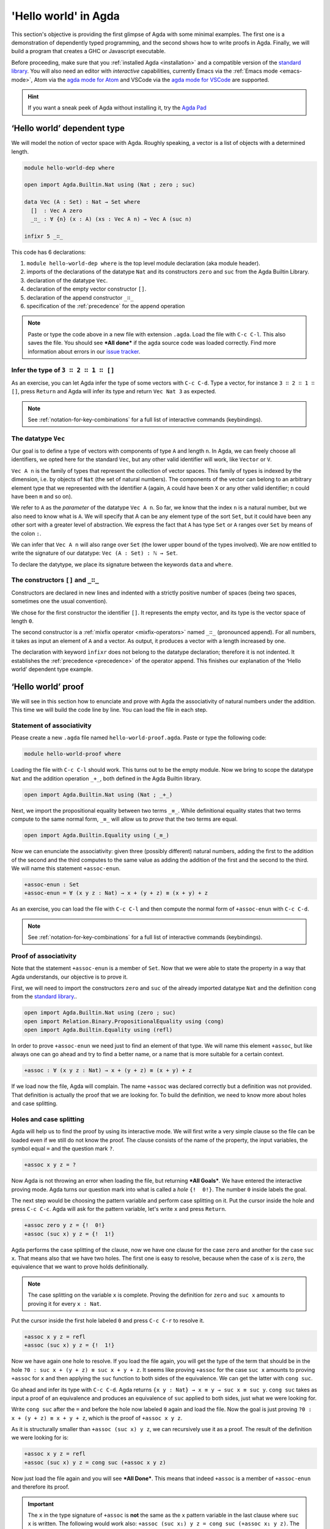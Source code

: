 
..
  ::
  module getting-started.hello-world where

*********************
'Hello world' in Agda
*********************

This section's objective is providing the first glimpse of Agda with some
minimal examples. The first one is a demonstration of dependently typed
programming, and the second shows how to write proofs in Agda. Finally, we
will build a program that creates a GHC or Javascript executable.

Before proceeding, make sure that you :ref:`installed Agda <installation>`
and a compatible version of the `standard library
<https://github.com/agda/agda-stdlib/blob/master/notes/installation-guide.md>`_.
You will also need an editor with *interactive* capabilities, currently
Emacs via the :ref:`Emacs mode <emacs-mode>`, Atom via the
`agda mode for Atom <agda-mode_>`_ and VSCode via the
`agda mode for VSCode <vs-code_>`_ are supported.

.. _agda-mode: https://github.com/banacorn/agda-mode
.. _vs-code: https://github.com/banacorn/agda-mode-vscode

.. hint:: If you want a sneak peek of Agda without installing it, try the
  `Agda Pad <agda-pad_>`_

.. _agda-pad: https://agdapad.quasicoherent.io/

‘Hello world’ dependent type
============================

We will model the notion of vector space with Agda. Roughly speaking, a vector
is a list of objects with a determined length.

.. code-block:: agda

  module hello-world-dep where

  open import Agda.Builtin.Nat using (Nat ; zero ; suc)

  data Vec (A : Set) : Nat → Set where
    []  : Vec A zero
    _∷_ : ∀ {n} (x : A) (xs : Vec A n) → Vec A (suc n)

  infixr 5 _∷_

This code has 6 declarations:

1. ``module hello-world-dep where`` is the top level module declaration
   (aka module header).
2. imports of the declarations of the datatype ``Nat`` and its constructors
   ``zero`` and ``suc`` from the Agda Builtin Library.
3. declaration of the datatype ``Vec``.
4. declaration of the empty vector constructor ``[]``.
5. declaration of the append constructor ``_∷_``
6. specification of the :ref:`precedence` for the append operation

.. note:: Paste or type the code above in a new file with extension ``.agda``.
  Load the file with ``C-c C-l``. This also saves the file. You should see
  ***All done*** if the agda source code was loaded correctly. Find more
  information about errors in our
  `issue tracker <https://github.com/agda/agda/issues>`_.

Infer the type of ``3 ∷ 2 ∷ 1 ∷ []``
------------------------------------

As an exercise, you can let Agda infer the type of some vectors with ``C-c C-d``.
Type a vector, for instance ``3 ∷ 2 ∷ 1 ∷ []``, press ``Return`` and Agda
will infer its type and return ``Vec Nat 3`` as expected.

.. note:: See :ref:`notation-for-key-combinations` for a full list of
  interactive commands (keybindings).

The datatype ``Vec``
--------------------

Our goal is to define a type of vectors with components of type ``A`` and
length ``n``. In Agda, we can freely choose all identifiers, we opted here
for the standard ``Vec``, but any other valid identifier will work, like
``Vector`` or ``V``.

``Vec A n`` is the family of types that represent the collection
of vector spaces. This family of types is indexed by the dimension, i.e. by
objects of ``Nat`` (the set of natural numbers). The components of the vector
can belong to an arbitrary element type that we represented with the identifier
``A`` (again, ``A`` could have been ``X`` or any other valid identifier; ``n``
could have been ``m`` and so on).

We refer to ``A`` as the *parameter* of the datatype ``Vec A n``. So far, we
know that the index ``n`` is a natural number, but we also need to know what
is ``A``. We will specify that A can be any element type of the sort ``Set``,
but it could have been any other sort with a greater level of abstraction. We
express the fact that ``A`` has type ``Set`` or ``A`` ranges over ``Set`` by
means of the colon ``:``.

We can infer that ``Vec A n`` will also range over ``Set`` (the lower upper
bound of the types involved). We are now entitled to write the signature of
our datatype: ``Vec (A : Set) : ℕ → Set``.

To declare the datytype, we place its signature between the keywords ``data``
and ``where``.

The constructors ``[]`` and ``_∷_``
-----------------------------------

Constructors are declared in new lines and indented with a strictly positive
number of spaces (being two spaces, sometimes one the usual convention).

We chose for the first constructor the identifier ``[]``. It represents the
empty vector, and its type is the vector space of length ``0``.

The second constructor is a :ref:`mixfix operator <mixfix-operators>` named
``_∷_`` (pronounced append). For all numbers, it takes as input an element
of ``A`` and a vector. As output, it produces a vector with a length
increased by one.

The declaration with keyword ``ìnfixr`` does not belong to the datatype
declaration; therefore it is not indented. It establishes the
:ref:`precedence <precedence>` of the operator append. This finishes our
explanation of the ‘Hello world’ dependent type example.

‘Hello world’ proof
===================

We will see in this section how to enunciate and prove with Agda the
associativity of natural numbers under the addition. This time we will build
the code line by line. You can load the file in each step.

Statement of associativity
--------------------------

Please create a new ``.agda`` file named ``hello-world-proof.agda``.
Paste or type the following code:

.. code-block:: agda

  module hello-world-proof where

Loading the file with ``C-c C-l`` should work. This turns out to be the empty
module. Now we bring to scope the datatype ``Nat`` and the addition operation
``_+_``, both defined in the Agda Builtin library.

.. code-block:: agda

  open import Agda.Builtin.Nat using (Nat ; _+_)

Next, we import the propositional equality between two terms ``_≡_``. While
definitional equality states that two terms compute to the same normal form,
``_≡_`` will allow us to *prove* that the two terms are equal.

.. code-block:: agda

  open import Agda.Builtin.Equality using (_≡_)

Now we can enunciate the associativity: given three (possibly different)
natural numbers, adding the first to the addition of the second and the third
computes to the same value as adding the addition of the first and the second
to the third. We will name this statement ``+assoc-enun``.

.. code-block:: agda

  +assoc-enun : Set
  +assoc-enun = ∀ (x y z : Nat) → x + (y + z) ≡ (x + y) + z

As an exercise, you can load the file with ``C-c C-l`` and then compute the
normal form of ``+assoc-enun`` with ``C-c C-d``.

.. note:: See :ref:`notation-for-key-combinations` for a full list of
  interactive commands (keybindings).

Proof of associativity
----------------------

Note that the statement ``+assoc-enun`` is a member of ``Set``. Now that we
were able to state the property in a way that Agda understands, our objective
is to prove it.

First, we will need to import the constructors ``zero`` and ``suc`` of the
already imported datatype ``Nat`` and the definition ``cong`` from the
`standard library <std-lib_>`_..

.. code-block:: agda

  open import Agda.Builtin.Nat using (zero ; suc)
  open import Relation.Binary.PropositionalEquality using (cong)
  open import Agda.Builtin.Equality using (refl)

In order to prove ``+assoc-enun`` we need just to find an element of that type.
We will name this element ``+assoc``, but like always one can go ahead and try
to find a better name, or a name that is more suitable for a certain context.

.. code-block:: agda

  +assoc : ∀ (x y z : Nat) → x + (y + z) ≡ (x + y) + z

If we load now the file, Agda will complain. The name ``+assoc`` was declared
correctly but a definition was not provided. That definition is actually the
proof that we are looking for. To build the definition, we need to know more
about holes and case splitting.

Holes and case splitting
------------------------

Agda will help us to find the proof by using its interactive mode. We will
first write a very simple clause so the file can be loaded even if we still
do not know the proof. The clause consists of the name of the property, the
input variables, the symbol equal ``=`` and the question mark ``?``.

.. code-block:: agda

  +assoc x y z = ?

Now Agda is not throwing an error when loading the file, but returning
***All Goals***. We have entered the interactive proving mode. Agda turns
our question mark into what is called a *hole* ``{!  0!}``. The number
``0`` inside labels the goal.

The next step would be choosing the pattern variable and perform case
splitting on it. Put the cursor inside the hole and press ``C-c C-c``.
Agda will ask for the pattern variable, let's write ``x`` and press
``Return``.

.. code-block:: agda

  +assoc zero y z = {!  0!}
  +assoc (suc x) y z = {!  1!}

Agda performs the case splitting of the clause, now we have one clause for
the case ``zero`` and another for the case ``suc x``. That means also that
we have two holes. The first one is easy to resolve, because when the case
of ``x`` is ``zero``, the equivalence that we want to prove holds
definitionally.

.. note:: The case splitting on the variable ``x`` is complete.
  Proving the definition for ``zero`` and ``suc x`` amounts to proving it
  for every ``x : Nat``.

Put the cursor inside the first hole labeled ``0`` and press ``C-c C-r``
to resolve it.

.. code-block:: agda

  +assoc x y z = refl
  +assoc (suc x) y z = {!  1!}

Now we have again one hole to resolve. If you load the file again, you will
get the type of the term that should be in the hole
``?0 : suc x + (y + z) ≡ suc x + y + z``. It seems like proving ``+assoc``
for the case ``suc x`` amounts to proving ``+assoc`` for ``x`` and then
applying the ``suc`` function to both sides of the equivalence. We can get the
latter with ``cong suc``.

Go ahead and infer its type with ``C-c C-d``. Agda returns
``{x y : Nat} → x ≡ y → suc x ≡ suc y``. ``cong suc`` takes as input a proof
of an equivalence and produces an equivalence of ``suc`` applied to both
sides, just what we were looking for.

Write ``cong suc`` after the ``=`` and before the hole now labeled ``0`` again
and load the file. Now the goal is just proving
``?0 : x + (y + z) ≡ x + y + z``, which is the proof of ``+assoc x y z``.

As it is structurally smaller than ``+assoc (suc x) y z``, we can recursively
use it as a proof. The result of the definition we were looking for is:

.. code-block:: agda

  +assoc x y z = refl
  +assoc (suc x) y z = cong suc (+assoc x y z)

Now just load the file again and you will see ***All Done***. This means that
indeed ``+assoc`` is a member of ``+assoc-enun`` and therefore its proof.

.. important::
  The ``x`` in the type signature of ``+assoc`` is **not** the same as the
  ``x`` pattern variable in the last clause where ``suc x`` is written. The
  following would work also: ``+assoc (suc x₁) y z = cong suc (+assoc x₁ y z)``.
  The scope of a variable declared in a signature is restricted to the
  signature itself.

Here is the final code of the ‘Hello world’ proof example:

.. code-block:: agda

  module hello-world-proof where

  open import Agda.Builtin.Nat using (Nat ; _+_)
  open import Agda.Builtin.Equality using (_≡_)

  +assoc-enun : Set
  +assoc-enun = ∀ (x y z : Nat) → x + (y + z) ≡ (x + y) + z

  open import Agda.Builtin.Nat using (zero ; suc)
  open import Relation.Binary.PropositionalEquality using (cong)
  open import Agda.Builtin.Equality using (refl)

  +assoc : ∀ (x y z : Nat) → x + (y + z) ≡ (x + y) + z
  +assoc zero y z = refl
  +assoc (suc x) y z = cong suc (+assoc x y z)

.. note:: You can learn more details about proving in the chapter
  `Proof by Induction <plfa-induction_>`_ of the
  `Programming Language Foundations in Agda <plfa_>`_ online book.

.. _plfa-induction: https://plfa.github.io/Induction/
.. _plfa: https://plfa.github.io

‘Hello world’ program
=====================

Agda is a dependently typed functional programming language. This entails the
fact that it is possible to write programs in Agda that interact with the
world. In this section, we will write a first ‘Hello world’ program in Agda
that we will be able to compile and execute right away.

Agda Source Code
----------------

First, we create a new file named ``hello-world-prog.agda`` with Emacs or Atom
in a folder that we will refer to as our top-level folder.

.. hint:: Agda programs are structured in :ref:`modules <module-system>`. The
  first module in each file is the *top-level* module whose name
  matches the filename.

.. code-block:: agda

  module hello-world-prog where

  open import Agda.Builtin.IO using (IO)
  open import Agda.Builtin.Unit using (⊤)
  open import Agda.Builtin.String using (String)

  postulate putStrLn : String → IO ⊤
  {-# FOREIGN GHC import qualified Data.Text as T #-}
  {-# COMPILE GHC putStrLn = putStrLn . T.unpack #-}

  main : IO ⊤
  main = putStrLn "Hello world!"

This code is self-contained and has several declarations:

1. imports of the ``ÌO``, ``⊤`` and ``String`` datatypes from the
   `standard library <std-lib_>`_.
2. postulate of the function type ``putStrLn``.
3. declaration of compilation :ref:`pragmas <pragmas>`.
4. definition of ``main``.

.. note:: Paste or type the code above in a new file with extension ``.agda``.
  Load the file with ``C-c C-l``. This also saves the file. You should see
  ***All done*** if the agda source code was loaded correctly. Find more
  information about errors in our
  `issue tracker <https://github.com/agda/agda/issues>`_.

Compilation with GHC Backend
----------------------------

Once loaded, you can compile the program directly from Emacs or Atom by
pressing ``C-c C-x C-c``. Alternatively, you can open a terminal session,
navigate to your top-level folder and run:

.. code-block::

  agda --compile hello-world-prog.agda

.. warning:: Frequent error when compiling: ``primFloatEquality`` requires the
  `ieee754 <http://hackage.haskell.org/package/ieee754>`_ haskell library.
  Usually ``cabal install ieee754`` in the command line does the trick.

The ``--compile`` flag here creates via the :ref:`GHC backend <ghc-backend>`
a binary file in the top-level folder that the computer can execute.

Finally, you can then run the executable (``./hello-world-prog`` on Unix
systems, ``hello-world-prog.exe`` on Windows) from the command line:

.. code-block::

  $ cd <your top-level folder>
  $ ./hello
  Hello, World!

.. tip:: A module exporting a function ``main : IO a`` can be :ref:`compiled
  <compiling-agda-programs>` to a standalone executable.  For example:
  ``main = run (putStrLn "Hello, World!")`` runs the ``IO`` command
  ``putStrLn "Hello, World!"`` and then quits the program.

.. _std-lib: https://github.com/agda/agda-stdlib

Compilation with JavaScript Backend
-----------------------------------

The :ref:`JavaScript backend <javascript-backend>` will translate the Agda
source code of the ``hello-world-prog.agda`` file to JavaScript code.

Open a terminal session, navigate to your top-level folder and run:

.. code-block::

  agda --js hello-world-prog.agda

This will create several ``.js`` files in your top-level folder. The file
corresponding to our source code will have the name
``jAgda.hello-world-prog.js``.

.. hint:: The additional ``--js-optimize`` flag typically makes the generated
  JavaScript code faster but less readable. On the other hand, the
  ``--js-minify`` flag makes the generated JavaScript code smaller and still
  less readable.

Where to go from here?
======================

There are many books and tutorials on Agda. We recommend this
:ref:`list of tutorials <tutorial-list>`.

Join the Agda Community!
------------------------

Get in touch and join the `Agda community <agda-community_>`_. Chat with us in
Gitter, we have the `Agda channel <gitter-agda_>`_ and the
`Cubical channel <gitter-cubical_>`_

.. _agda-community: https://github.com/agda
.. _gitter-agda: https://gitter.im/agda/agda
.. _gitter-cubical: https://gitter.im/agda/cubical
